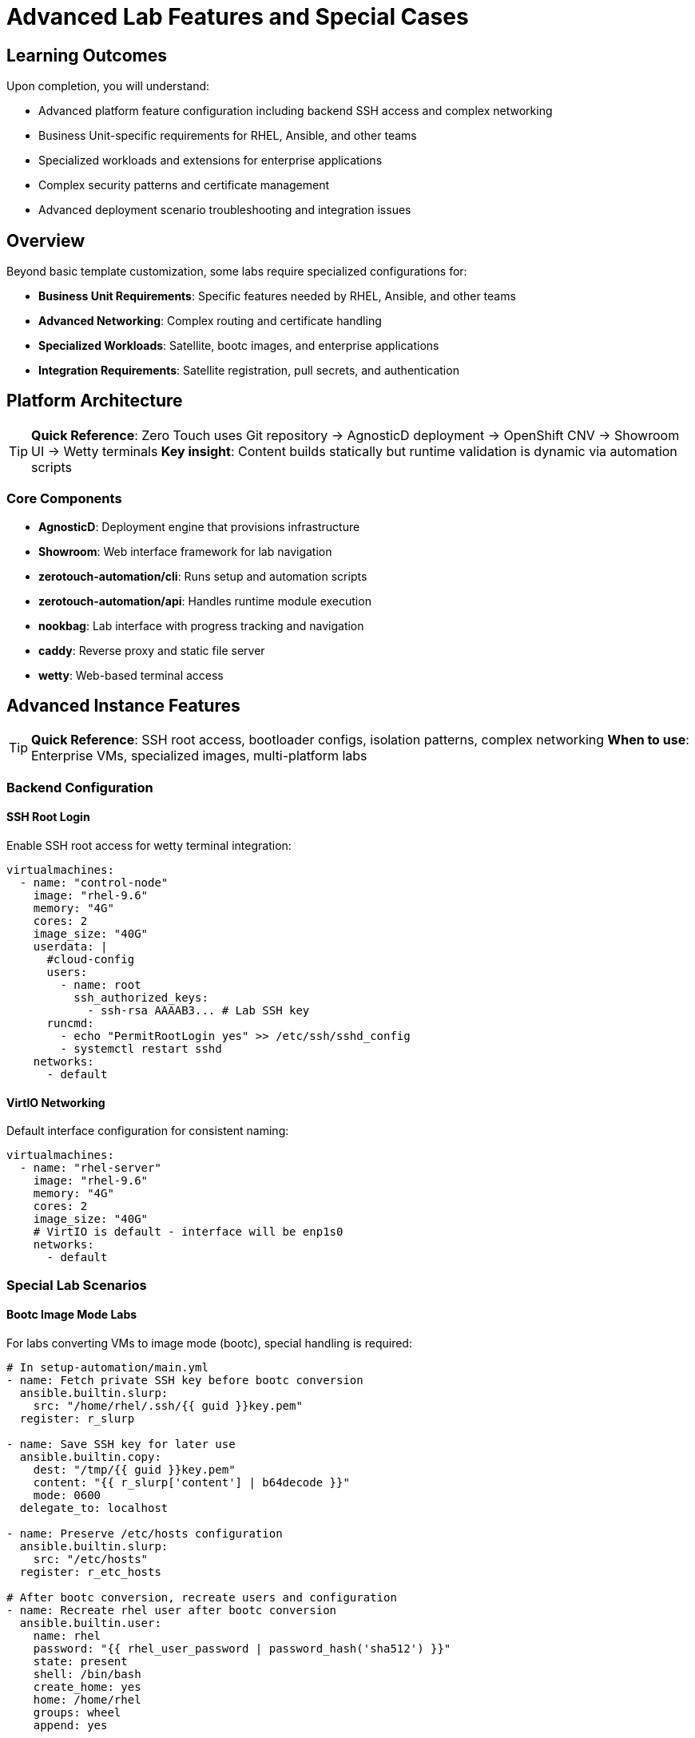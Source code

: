 = Advanced Lab Features and Special Cases

== Learning Outcomes

Upon completion, you will understand:

* Advanced platform feature configuration including backend SSH access and complex networking
* Business Unit-specific requirements for RHEL, Ansible, and other teams  
* Specialized workloads and extensions for enterprise applications
* Complex security patterns and certificate management
* Advanced deployment scenario troubleshooting and integration issues

== Overview

Beyond basic template customization, some labs require specialized configurations for:

* **Business Unit Requirements**: Specific features needed by RHEL, Ansible, and other teams
* **Advanced Networking**: Complex routing and certificate handling
* **Specialized Workloads**: Satellite, bootc images, and enterprise applications
* **Integration Requirements**: Satellite registration, pull secrets, and authentication

== Platform Architecture

[TIP]
====
**Quick Reference**: Zero Touch uses Git repository → AgnosticD deployment → OpenShift CNV → Showroom UI → Wetty terminals
**Key insight**: Content builds statically but runtime validation is dynamic via automation scripts
====

=== Core Components

* **AgnosticD**: Deployment engine that provisions infrastructure
* **Showroom**: Web interface framework for lab navigation  
* **zerotouch-automation/cli**: Runs setup and automation scripts
* **zerotouch-automation/api**: Handles runtime module execution
* **nookbag**: Lab interface with progress tracking and navigation
* **caddy**: Reverse proxy and static file server
* **wetty**: Web-based terminal access

== Advanced Instance Features

[TIP]
====
**Quick Reference**: SSH root access, bootloader configs, isolation patterns, complex networking
**When to use**: Enterprise VMs, specialized images, multi-platform labs
====

=== Backend Configuration

==== SSH Root Login

Enable SSH root access for wetty terminal integration:

[source,yaml]
----
virtualmachines:
  - name: "control-node"
    image: "rhel-9.6"
    memory: "4G"
    cores: 2
    image_size: "40G"
    userdata: |
      #cloud-config
      users:
        - name: root
          ssh_authorized_keys:
            - ssh-rsa AAAAB3... # Lab SSH key
      runcmd:
        - echo "PermitRootLogin yes" >> /etc/ssh/sshd_config
        - systemctl restart sshd
    networks:
      - default
----

==== VirtIO Networking

Default interface configuration for consistent naming:

[source,yaml]
----
virtualmachines:
  - name: "rhel-server"
    image: "rhel-9.6"
    memory: "4G"
    cores: 2
    image_size: "40G"
    # VirtIO is default - interface will be enp1s0
    networks:
      - default
----

=== Special Lab Scenarios

==== Bootc Image Mode Labs

For labs converting VMs to image mode (bootc), special handling is required:

[source,yaml]
----
# In setup-automation/main.yml
- name: Fetch private SSH key before bootc conversion
  ansible.builtin.slurp:
    src: "/home/rhel/.ssh/{{ guid }}key.pem"
  register: r_slurp

- name: Save SSH key for later use
  ansible.builtin.copy:
    dest: "/tmp/{{ guid }}key.pem"
    content: "{{ r_slurp['content'] | b64decode }}"
    mode: 0600
  delegate_to: localhost

- name: Preserve /etc/hosts configuration
  ansible.builtin.slurp:
    src: "/etc/hosts"
  register: r_etc_hosts

# After bootc conversion, recreate users and configuration
- name: Recreate rhel user after bootc conversion
  ansible.builtin.user:
    name: rhel
    password: "{{ rhel_user_password | password_hash('sha512') }}"
    state: present
    shell: /bin/bash
    create_home: yes
    home: /home/rhel
    groups: wheel
    append: yes

- name: Enable root SSH access
  ansible.builtin.copy:
    content: |
      PermitRootLogin yes
    dest: /etc/ssh/sshd_config.d/ansible_permit_root_login.conf
    owner: root
    group: root
    mode: '0644'

- name: Restore /etc/hosts
  ansible.builtin.copy:
    src: /tmp/hosts
    dest: /etc/hosts
----

==== Satellite Registration for Ansible Labs

Ansible Business Unit images require Satellite registration:

[source,yaml]
----
# In setup-automation/main.yml
vars:
  satellite_url: "{{ lookup('ansible.builtin.env', 'SATELLITE_URL') }}"
  satellite_org: "{{ lookup('ansible.builtin.env', 'SATELLITE_ORG') }}"
  satellite_activationkey: "{{ lookup('ansible.builtin.env', 'SATELLITE_ACTIVATIONKEY') }}"

tasks:
  - name: Execute setup script with Satellite variables
    shell: "sh -x /tmp/setup-scripts/setup-{{ ansible_host }}.sh > /tmp/setup-scripts/setup-{{ ansible_host }}.log 2>&1"
    become: true
    register: r_result
    environment:
      SATELLITE_URL: "{{ satellite_url }}"
      SATELLITE_ORG: "{{ satellite_org }}"
      SATELLITE_ACTIVATIONKEY: "{{ satellite_activationkey }}"
----

==== Registry Pull Secrets

For accessing Red Hat registry images:

[source,yaml]
----
# In setup-automation/main.yml
- name: Execute setup with registry credentials
  shell: "sh -x /tmp/setup-scripts/setup-{{ ansible_host }}.sh > /tmp/setup-scripts/setup-{{ ansible_host }}.log 2>&1"
  become: true
  register: r_result
  environment:
    REGISTRY_PULL_TOKEN: "{{ lookup('ansible.builtin.env', 'REGISTRY_PULL_TOKEN') }}"
    GUID: "{{ lookup('ansible.builtin.env', 'GUID') }}"
    DOMAIN: "{{ lookup('ansible.builtin.env', 'DOMAIN') }}"
----

== Advanced Networking Features

=== Reencrypt Routes

For services with self-signed certificates, use reencrypt termination:

[source,yaml]
----
# In instances.yaml
virtualmachines:
  - name: "control-server"
    image: "rhel-9.6"
    memory: "4G"
    cores: 2
    image_size: "40G"
    networks:
      - default
    services:
      - name: control-https
        ports:
          - port: 443
            protocol: TCP
            targetPort: 443
            name: https
    routes:
      - name: control-https
        host: control
        service: control-https
        targetPort: 443
        tls: true
        tls_termination: reencrypt
        tls_destinationCACertificate: |
          -----BEGIN CERTIFICATE-----
          # Replace with your actual certificate
          # This is a placeholder for documentation purposes
          # Generate your certificate using:
          # openssl req -x509 -newkey rsa:2048 -keyout key.pem -out cert.pem -days 365 -nodes
          -----END CERTIFICATE-----
----

=== DNS and FQDN Configuration

Configure proper hostnames and DNS resolution:

[source,yaml]
----
virtualmachines:
  - name: "satellite"
    image: "satellite-server-latest"
    memory: "8G"
    cores: 4
    image_size: "100G"
    userdata: |
      #cloud-config
      fqdn: satellite.lab
      hostname: satellite
      prefer_fqdn_over_hostname: true
      manage_etc_hosts: true
    networks:
      - default
----

Testing DNS resolution:
[source,bash]
----
[rhel@control ~]$ ping node01.lab
PING node01.lab.sandbox-kvwkp-ocp4-cluster.svc.cluster.local (10.131.8.249) 56(84) bytes of data.
64 bytes from 10-131-8-249.node01-http.sandbox-kvwkp-ocp4-cluster.svc.cluster.local (10.131.8.249): icmp_seq=1 ttl=62 time=3.33 ms
----

=== Iframe Support

Remove X-Frame-Options headers for embedded applications:

[source,yaml]
----
# In routes configuration
routes:
  - name: satellite-web
    host: satellite
    service: satellite-web
    targetPort: 443
    tls: true
    tls_termination: reencrypt
    httpHeaders:
      actions:
        response:
          - name: X-Frame-Options
            action:
              type: Delete
----

== Advanced Container Features

=== Container Initialization Commands

Execute commands after container startup:

[source,yaml]
----
containers:
  - name: gitea
    image: quay.io/agonzalezrh/gitea:1.16.8-rootless
    ports:
      - name: gitea
        containerPort: 3000
        protocol: TCP
    environment:
      GITEA__DEFAULT__RUN_MODE: dev
      GITEA__database__DB_TYPE: sqlite3
      GITEA__security__INSTALL_LOCK: "true"
    commands:
      - gitea admin user create --admin --username gitea --password gitea --email dummy@dummy.com --must-change-password=false
      - |
        curl -X POST -H "accept: application/json" -H "Content-Type: application/json" \
             -u 'gitea:gitea' \
             -d '{"username": "student", "full_name": "student", "description": "student"}' \
             http://localhost:3000/api/v1/orgs
    volumes:
      - name: gitea-data
        emptyDir: {}
    memory: "2G"
----

=== Complex Container Configurations

Example Kafka broker with full configuration:

[source,yaml]
----
containers:
  - name: broker                        # Example Kafka broker
    image: confluentinc/cp-kafka:7.0.1
    ports:
      - name: broker
        containerPort: 9092
        protocol: TCP
    environment:
      KAFKA_LISTENER_SECURITY_PROTOCOL_MAP: PLAINTEXT:PLAINTEXT,PLAINTEXT_INTERNAL:PLAINTEXT
      KAFKA_OFFSETS_TOPIC_REPLICATION_FACTOR: "1"
      KAFKA_TRANSACTION_STATE_LOG_MIN_ISR: "1"
      KAFKA_TRANSACTION_STATE_LOG_REPLICATION_FACTOR: "1"
      KAFKA_ZOOKEEPER_CONNECT: zookeeper:2181
      KAFKA_ADVERTISED_LISTENERS: PLAINTEXT://broker:9092,PLAINTEXT_INTERNAL://broker:29092
      KAFKA_BROKER_ID: "1"
    volumeMounts:
      - name: kafka-varlog
        mountPath: /var/log/kafka/
    volumes:
      - name: kafka-varlog
        emptyDir: {}
    memory: "4G"
----

== Troubleshooting Common Issues

=== Instance Configuration Problems

==== Boot Loader Issues

**Problem**: VM fails to boot with EFI-configured images
**Solution**: Ensure `bootloader: efi` is set for Business Unit provided images

==== Disk Type Compatibility

**Problem**: Windows or Ansible BU images fail with VirtIO disks
**Solution**: Use `disk_type: "scsi"` for compatibility

==== Network Interface Naming

**Problem**: Scripts expect specific interface names
**Solution**: Use VirtIO (default) for `enp1s0` or configure cloud-init networking

=== Container Issues

==== Registry Access

**Problem**: Cannot pull images from registry.redhat.io
**Solution**: Ensure `REGISTRY_PULL_TOKEN` environment variable is set

==== Command Execution

**Problem**: Container initialization commands fail
**Solution**: Check command syntax and ensure dependencies are available

=== Networking Problems

==== Certificate Issues

**Problem**: Self-signed certificate warnings
**Solution**: Use `tls_termination: reencrypt` with proper CA certificate

==== DNS Resolution

**Problem**: Services cannot resolve `.lab` hostnames
**Solution**: Configure DNS search domains and verify cloud-init FQDN settings

==== Iframe Blocking

**Problem**: Web applications cannot be embedded
**Solution**: Remove `X-Frame-Options` header using route configuration

=== Authentication and Access

==== SSH Access Issues

**Problem**: Cannot SSH to instances as root
**Solution**: Configure SSH root login and password authentication

==== Satellite Registration

**Problem**: Cannot install packages on Ansible BU instances
**Solution**: Configure Satellite registration variables in setup automation

== Best Practices

=== Security

* Use strong passwords in cloud-init configurations
* Limit SSH access to necessary users
* Configure proper certificate handling for HTTPS services
* Use isolated node configuration for pre-built images

=== Performance

* Allocate appropriate resources based on workload requirements
* Use VirtIO for networking unless compatibility requires SCSI
* Configure proper memory limits for containers
* Monitor resource usage during lab execution

=== Maintenance

* Document special configurations and their purposes
* Test lab scenarios thoroughly before deployment
* Keep track of Business Unit specific requirements
* Version control all configuration changes

=== Development Workflow

* Start with basic configurations and add complexity incrementally
* Test each component independently before integration
* Use descriptive names for instances, networks, and services
* Follow naming conventions for consistency

== AgnosticD Workload Extensions

[TIP]
====
**Quick Reference**: 200+ pre-built workloads for development, CI/CD, security, registries
**Alternative to**: Custom container configurations in `instances.yaml`
**Benefits**: Standardized, maintained, enterprise-ready deployments
====

=== Available Extension Workloads

Zero Touch deployments support **200+ specialized workloads** for advanced lab requirements:

** Development Tools**:
- `ocp4_workload_codeserver` - Browser-based VS Code IDE with Git integration
- `ocp4_workload_devspaces` - Eclipse Che development environments  
- `ocp4_workload_gitea_operator` - Self-hosted Git repository platform

** CI/CD & Automation**:
- `ocp4_workload_jenkins` - Jenkins CI/CD pipelines
- `ocp4_workload_pipelines` - Tekton OpenShift Pipelines
- `ocp4_workload_gitops_bootstrap` - ArgoCD GitOps workflows

** Container & Registry Management**:
- `ocp4_workload_quay_operator` - Private container registries
- `ocp4_workload_nexus_operator` - Artifact repository management
- `ocp4_workload_openshift_container_storage` - Persistent storage

**🔐 Security & Compliance**:
- `ocp4_workload_rhacs` - Red Hat Advanced Cluster Security
- `ocp4_workload_cert_manager` - Automated certificate management
- `ocp4_workload_vault` - HashiCorp Vault secret management

=== Configuring Workloads

**In AgnosticV `common.yaml`:**
[source,yaml]
----
# Extension workloads by deployment phase
pre_software_workloads:
  bastions:
    - gitea_operator

software_workloads:
  localhost:
    - codeserver
    - jenkins

post_software_workloads:
  bastions:
    - rhacs
    - quay_operator
----

**Workload Target Options**:
- `localhost` - Control node tasks
- `bastions` - Bastion/jump servers
- `nodes` - Worker nodes
- `all` - All managed hosts
- `windows` - Windows systems
- `satellites` - Satellite servers

=== Custom Workload Development

**Create Custom Extensions**:
[source,text]
----
roles_ocp_workloads/
├── ocp4_workload_my_custom_app/
│   ├── defaults/main.yml          # Default variables
│   ├── tasks/workload.yml         # Main deployment logic
│   ├── tasks/pre_workload.yml     # Pre-deployment setup
│   ├── tasks/post_workload.yml    # Post-deployment tasks
│   └── templates/                 # Jinja2 templates
----

**Integration Benefits**:
- Standardized deployment patterns
- Automatic error handling and retries
- Integration with Zero Touch security model  
- Shared variable access (`guid`, `common_password`, etc.)
- Built-in validation and testing hooks

== Related Documentation

* xref:vm-basics.adoc[Adding Instances and Containers]
* xref:networking-basics.adoc[Configuring Networking]
* xref:firewall-basics.adoc[Configuring Firewall Rules]
* xref:content-authoring-basics.adoc[Creating Lab Content and UI Configuration]
* xref:template-customization-guide.adoc[Template Customization Guide]

[bibliography]
== References

* [[[roadshow-instances]]] Red Hat Ansible Team. AAP 2.5 Roadshow Lab Instance Configuration. 
  AgnosticV Git Repository - zt-ans-bu-roadshow01/config/instances.yaml. 2024.

* [[[template-instances]]] Red Hat GPTE Team. Zero Touch Template Instance Configuration. 
  `https://github.com/rhpds/lab_zero_touch_template.git` - config/instances.yaml. 2024.

* [[[agnosticd-base]]] Red Hat GPTE Team. AgnosticD Zero Touch Base RHEL Configuration. 
  AgnosticD Git Repository - ansible/configs/zero-touch-base-rhel/default_vars_openshift_cnv.yaml. 2024.

== External Resources

* https://github.com/rhpds/zerotouch-automation[Zero Touch Automation Repository]
* https://github.com/rhpds/nookbag/[Nookbag Lab Interface]
* https://docs.antora.org/[Antora Documentation Generator]
* https://cloud-init.io/[Cloud-Init Documentation]
